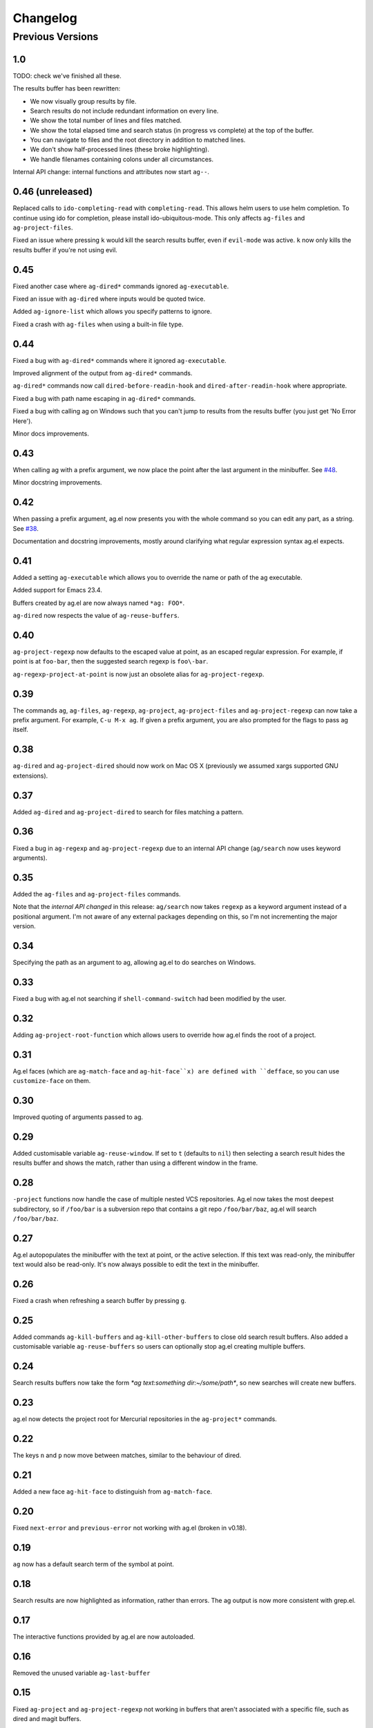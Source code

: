 Changelog
=========

Previous Versions
-----------------

1.0
~~~

TODO: check we've finished all these.

The results buffer has been rewritten:

* We now visually group results by file.
* Search results do not include redundant information on every line.
* We show the total number of lines and files matched.
* We show the total elapsed time and search status (in progress vs
  complete) at the top of the buffer.
* You can navigate to files and the root directory in addition
  to matched lines.
* We don't show half-processed lines (these broke highlighting).
* We handle filenames containing colons under all circumstances.

Internal API change: internal functions and attributes now start
``ag--``.

0.46 (unreleased)
~~~~~~~~~~~~~~~~~

Replaced calls to ``ido-completing-read`` with
``completing-read``. This allows helm users to use helm completion. To
continue using ido for completion, please install
ido-ubiquitous-mode. This only affects ``ag-files`` and
``ag-project-files``.

Fixed an issue where pressing ``k`` would kill the search results
buffer, even if ``evil-mode`` was active. ``k`` now only kills the
results buffer if you're not using evil.

0.45
~~~~

Fixed another case where ``ag-dired*`` commands ignored ``ag-executable``.

Fixed an issue with ``ag-dired`` where inputs would be quoted twice.

Added ``ag-ignore-list`` which allows you specify patterns to ignore.

Fixed a crash with ``ag-files`` when using a built-in file type.

0.44
~~~~

Fixed a bug with ``ag-dired*`` commands where it ignored
``ag-executable``.

Improved alignment of the output from ``ag-dired*`` commands.

``ag-dired*`` commands now call ``dired-before-readin-hook`` and
``dired-after-readin-hook`` where appropriate.

Fixed a bug with path name escaping in ``ag-dired*`` commands.

Fixed a bug with calling ag on Windows such that you can't jump to
results from the results buffer (you just get 'No Error Here').

Minor docs improvements.

0.43
~~~~

When calling ag with a prefix argument, we now place the point after
the last argument in the minibuffer. See
`#48 <https://github.com/Wilfred/ag.el/issues/48>`_.

Minor docstring improvements.

0.42
~~~~

When passing a prefix argument, ag.el now presents you with the whole
command so you can edit any part, as a string. See
`#38 <https://github.com/Wilfred/ag.el/issues/38>`_.

Documentation and docstring improvements, mostly around clarifying
what regular expression syntax ag.el expects.

0.41
~~~~

Added a setting ``ag-executable`` which allows you to override the name
or path of the ag executable.

Added support for Emacs 23.4.

Buffers created by ag.el are now always named ``*ag: FOO*``.

``ag-dired`` now respects the value of ``ag-reuse-buffers``.

0.40
~~~~

``ag-project-regexp`` now defaults to the escaped value at point, as an
escaped regular expression. For example, if point is at ``foo-bar``,
then the suggested search regexp is ``foo\-bar``.

``ag-regexp-project-at-point`` is now just an obsolete alias for ``ag-project-regexp``.

0.39
~~~~

The commands ``ag``, ``ag-files``, ``ag-regexp``, ``ag-project``,
``ag-project-files`` and ``ag-project-regexp`` can now take a prefix
argument. For example, ``C-u M-x ag``. If given a prefix argument, you
are also prompted for the flags to pass ag itself.

0.38
~~~~

``ag-dired`` and ``ag-project-dired`` should now work on Mac OS X
(previously we assumed xargs supported GNU extensions).

0.37
~~~~

Added ``ag-dired`` and ``ag-project-dired`` to search for files matching a
pattern.

0.36
~~~~

Fixed a bug in ``ag-regexp`` and ``ag-project-regexp`` due to an internal
API change (``ag/search`` now uses keyword arguments).

0.35
~~~~

Added the ``ag-files`` and ``ag-project-files`` commands.

Note that the *internal API changed* in this release: ``ag/search`` now
takes ``regexp`` as a keyword argument instead of a positional
argument. I'm not aware of any external packages depending on this, so
I'm not incrementing the major version.

0.34
~~~~

Specifying the path as an argument to ag, allowing ag.el to do
searches on Windows.

0.33
~~~~

Fixed a bug with ag.el not searching if ``shell-command-switch`` had
been modified by the user.

0.32
~~~~

Adding ``ag-project-root-function`` which allows users to override how
ag.el finds the root of a project.

0.31
~~~~

Ag.el faces (which are ``ag-match-face`` and ``ag-hit-face``x) are defined
with ``defface``, so you can use ``customize-face`` on them.

0.30
~~~~

Improved quoting of arguments passed to ag.

0.29
~~~~

Added customisable variable ``ag-reuse-window``. If set to ``t`` (defaults
to ``nil``) then selecting a search result hides the results buffer and
shows the match, rather than using a different window in the frame.

0.28
~~~~

``-project`` functions now handle the case of multiple nested VCS
repositories. Ag.el now takes the most deepest subdirectory, so if
``/foo/bar`` is a subversion repo that contains a git repo
``/foo/bar/baz``, ag.el will search ``/foo/bar/baz``.

0.27
~~~~

Ag.el autopopulates the minibuffer with the text at point, or the
active selection. If this text was read-only, the minibuffer text
would also be read-only. It's now always possible to edit the text in
the minibuffer.

0.26
~~~~

Fixed a crash when refreshing a search buffer by pressing ``g``.

0.25
~~~~

Added commands ``ag-kill-buffers`` and ``ag-kill-other-buffers`` to
close old search result buffers. Also added a customisable variable
``ag-reuse-buffers`` so users can optionally stop ag.el creating
multiple buffers.

0.24
~~~~

Search results buffers now take the form `*ag text:something
dir:~/some/path*`, so new searches will create new buffers.

0.23
~~~~

ag.el now detects the project root for Mercurial repositories in the
``ag-project*`` commands.

0.22
~~~~

The keys ``n`` and ``p`` now move between matches, similar to the
behaviour of dired.

0.21
~~~~

Added a new face ``ag-hit-face`` to distinguish from ``ag-match-face``.

0.20
~~~~

Fixed ``next-error`` and ``previous-error`` not working with ag.el (broken
in v0.18).

0.19
~~~~

``ag`` now has a default search term of the symbol at point.

0.18
~~~~

Search results are now highlighted as information, rather than
errors. The ag output is now more consistent with grep.el.

0.17
~~~~

The interactive functions provided by ag.el are now autoloaded.

0.16
~~~~

Removed the unused variable ``ag-last-buffer``

0.15
~~~~

Fixed ``ag-project`` and ``ag-project-regexp`` not working in buffers that
aren't associated with a specific file, such as dired and magit buffers.

0.14
~~~~

The compilation mode regexp is now more accurate, so you should no
longer get 'compilation-next-error: No error here' when trying to open
a file in the results list.

0.13
~~~~

Current stable ag (0.13.1) doesn't support ``--color-match``, ag.el now
only highlights when ``ag-highlight-search`` is non-nil (the default is nil).

If you're upgrading ag.el and your ag version is 0.14 or higher, you
need to explicitly enable highlighting::

    (setq ag-highlight-search t)
